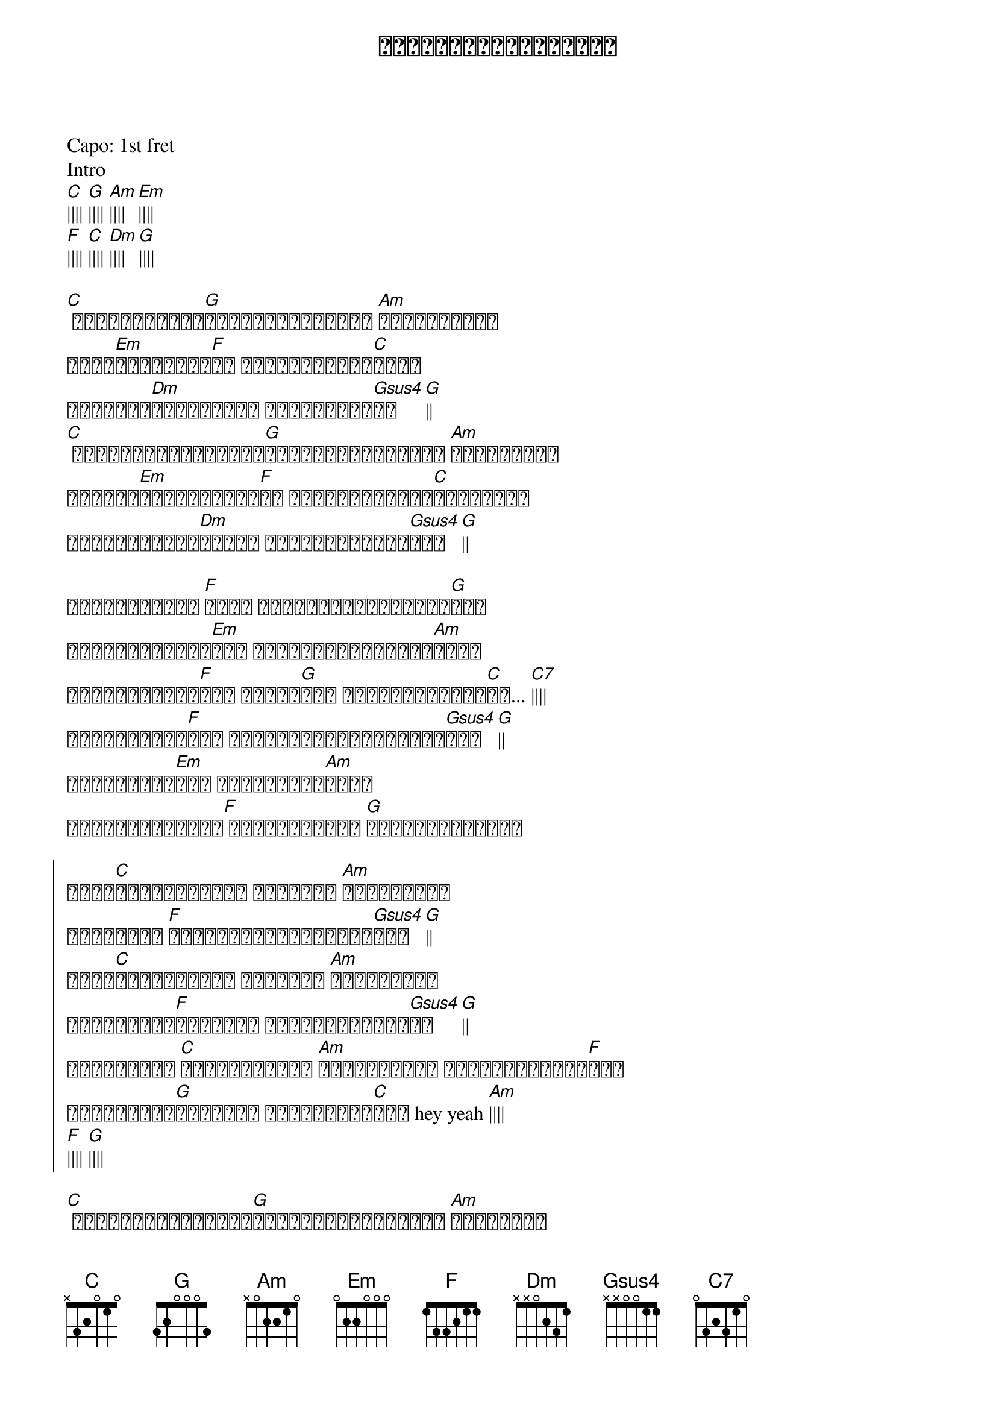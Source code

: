 {title: မျောက်ဖြစ်ချင်တယ်}
{artist: ခန့်ဖြိုး}
{album: ဘာလာလာ}

Capo: 1st fret
Intro
[C]|||| [G]|||| [Am]|||| [Em]||||
[F]|||| [C]|||| [Dm]|||| [G]||||

{start_of_verse}
[C] ကြင်နာခြင်း[G]များထားခဲ့လို့ [Am]ရင်ခွင်ကို
မင်း[Em]ဝင်လာခဲ့[F]တာ ကိုယ်မသိခဲ့[C]မိပါ
ဟိုအရင်[Dm]အချိန်တွေ သာယာလွန်း[Gsus4]တာ [G]||
[C] အချိန်ရှိတိုင်းအ[G]မြဲမင်းလေးအတွက် [Am]နာကျင်စွာ
စောင့်[Em]မျှော်နေဆဲ[F]ပါ အချစ်ဆုံးရဲ့[C]နံဘေးမှာ
ရင်ခုန်ချင်[Dm]မိတဲ့ အဖြစ်တွေများ[Gsus4]စွာ [G]||
{end_of_verse}

{start_of_verse}
ဒီအချိန်မှာ [F]မင်း ကြည်နူးခြင်းများ[G]နဲ့ 
ရင်ခွင်တစ်ခု[Em]မှာ ပျော်မြူးလို့နေ[Am]လည်း
မင်းလေးမရှိ[F]တဲ့ ဒီရင်[G]မှာ မျှော်လင့်ဆဲ[C]ပါ... [C7]||||
နာကျင်လွယ်[F]တဲ့ နှလုံးသားတစ်ထောင့်[Gsus4]မှာ [G]||
ဒဏ်ရာများ[Em]စွာ ထားရက်ခဲ့[Am]လည်း
မမြင်နိုင်တဲ့[F] အဝေးဆုံးကို [G]ထွက်သွားပါရစေ
{end_of_verse}

{start_of_chorus}
ငါဟာ[C]မင်းမရှိတဲ့ အဝေးမှာ [Am]တမ်းတနေဆဲ
နာကျင်နေ [F]အလွမ်းရက်ရှည်များ[Gsus4]မှာ [G]||
ငါဟာ[C]မင်းလေးရဲ့ အဝေးမှာ [Am]တမ်းတနေဆဲ
ရင်ခုန်သံ[F]များနဲ့ တစ်ယောက်တည်း[Gsus4]ပါ [G]||
ဘယ်လိုပင် [C]ဝေးသွားလည်း [Am]ရင်မှာအမြဲ မင်းတစ်ယောက်[F]ကို
ဖြည့်ဆည်း[G]ပေးဖို့ အသင့်ပြင်[C]ခဲ့ hey yeah [Am]||||
[F]|||| [G]||||
{end_of_chorus}

{start_of_verse}
[C] မျှော်လင့်ခြင်း[G]များမရှိတော့လို့ [Am]ကမ္ဘာမြေ
တစ်ဖက်[Em]စွန်းကို ကိုယ်ရောက်[F]ချိန် မင်းလေးအတွက်
[C]အလွမ်းတွေ ကိုယ့်ရဲ့ရင်[Dm]ထဲ ပြည့်နှက်နေခဲ့[Gsus4]ပြီ [G]||
[C] နာကျင်ခြင်း[G]များနဲ့ လောက[Am]အလယ်
ခံနိုင်ရည်[Em]အစွမ်းမရှိလို့ ကိုယ်[F]မင်းရဲ့အချစ်ကို မျှော်[C]လင့်မိလို့
တစ်နေ့နေ့မှာ [Dm]မင်းအနား အရောက်လာခဲ့[Gsus4]မှာ[G]||
{end_of_verse}

{start_of_verse}
ဒီအချိန်မှာ [F]မင်း ကြည်နူးခြင်းများ[G]နဲ့ 
ရင်ခွင်တစ်ခု[Em]မှာ ပျော်မြူးလို့နေ[Am]လည်း
မင်းလေးမရှိ[F]တဲ့ ဒီရင်[G]မှာ မျှော်လင့်ဆဲ[C]ပါ... [C7]||||
နာကျင်လွယ်[F]တဲ့ နှလုံးသားတစ်ထောင့်[Gsus4]မှာ [G]||
ဒဏ်ရာများ[Em]စွာ ထားရက်ခဲ့[Am]လည်း
မမြင်နိုင်တဲ့[F] အဝေးဆုံးကို [G]ထွက်သွားပါရစေ
{end_of_verse}

{start_of_chorus}
ငါဟာ[C]မင်းမရှိတဲ့ အဝေးမှာ [Am]တမ်းတနေဆဲ
နာကျင်နေ [F]အလွမ်းရက်ရှည်များ[Gsus4]မှာ [G]||
ငါဟာ[C]မင်းလေးရဲ့ အဝေးမှာ [Am]တမ်းတနေဆဲ
ရင်ခုန်သံ[F]များနဲ့ တစ်ယောက်တည်း[Gsus4]ပါ [G]||
ဘယ်လိုပင် [C]ဝေးသွားလည်း [Am]ရင်မှာအမြဲ မင်းတစ်ယောက်[F]ကို
ဖြည့်ဆည်း[G]ပေးဖို့ အသင့်ပြင်[C]ခဲ့ hey yeah [Am]||||
[F]|||| [G]||||
{end_of_chorus}

Solo
[C]|||| [G]|||| [Am]|||| [Em]||||
[F]|||| [C]|||| [Dm]|||| [G]||||

{start_of_verse}
နာကျင်လွယ်[F]တဲ့ နှလုံးသားတစ်ထောင့်[Gsus4]မှာ [G]||
ဒဏ်ရာများ[Em]စွာ ထားရက်ခဲ့[Am]လည်း
မမြင်နိုင်တဲ့[F] အဝေးဆုံးကို [G]ထွက်သွားပါရစေ
{end_of_verse}

{start_of_chorus}
ငါဟာ[C]မင်းမရှိတဲ့ အဝေးမှာ [Am]တမ်းတနေဆဲ
နာကျင်နေ [F]အလွမ်းရက်ရှည်များ[Gsus4]မှာ [G]||
ငါဟာ[C]မင်းလေးရဲ့ အဝေးမှာ [Am]တမ်းတနေဆဲ
ရင်ခုန်သံ[F]များနဲ့ တစ်ယောက်တည်း[Gsus4]ပါ [G]||
ဘယ်လိုပင် [C]ဝေးသွားလည်း [Am]ရင်မှာအမြဲ မင်းတစ်ယောက်[F]ကို
ဖြည့်ဆည်း[G]ပေးဖို့ အသင့်ပြင်[C]ခဲ့ hey yeah [Am]|||| [F]||||
ဖြည့်ဆည်း[G]ပေးဖို့ အသင့်ပြင်[C]ခဲ့ [Am]ဟေး...[F]||||
ဖြည့်ဆည်း[G]ပေးဖို့ ရှိချင်[C]တယ်
{end_of_chorus}